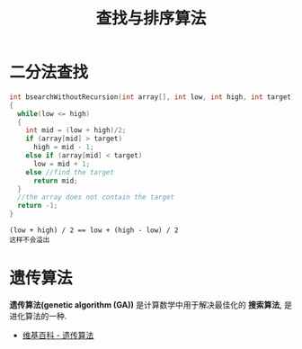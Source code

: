 #+TITLE:      查找与排序算法

* 目录                                                    :TOC_4_gh:noexport:
- [[#二分法查找][二分法查找]]
- [[#遗传算法][遗传算法]]

* 二分法查找
  #+BEGIN_SRC C
    int bsearchWithoutRecursion(int array[], int low, int high, int target)
    {
      while(low <= high)
      {
        int mid = (low + high)/2;
        if (array[mid] > target)
          high = mid - 1;
        else if (array[mid] < target)
          low = mid + 1;
        else //find the target
          return mid;
      }
      //the array does not contain the target
      return -1;
    }
  #+END_SRC

  : (low + high) / 2 == low + (high - low) / 2
  : 这样不会溢出

* 遗传算法
  *遗传算法(genetic algorithm (GA))* 是计算数学中用于解决最佳化的 *搜索算法*, 
  是进化算法的一种.
  
  + [[https://zh.wikipedia.org/wiki/%E9%81%97%E4%BC%A0%E7%AE%97%E6%B3%95][维基百科 - 遗传算法]]


